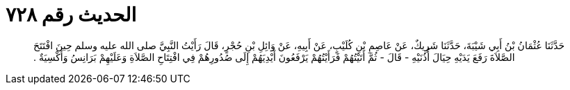 
= الحديث رقم ٧٢٨

[quote.hadith]
حَدَّثَنَا عُثْمَانُ بْنُ أَبِي شَيْبَةَ، حَدَّثَنَا شَرِيكٌ، عَنْ عَاصِمِ بْنِ كُلَيْبٍ، عَنْ أَبِيهِ، عَنْ وَائِلِ بْنِ حُجْرٍ، قَالَ رَأَيْتُ النَّبِيَّ صلى الله عليه وسلم حِينَ افْتَتَحَ الصَّلاَةَ رَفَعَ يَدَيْهِ حِيَالَ أُذُنَيْهِ - قَالَ - ثُمَّ أَتَيْتُهُمْ فَرَأَيْتُهُمْ يَرْفَعُونَ أَيْدِيَهُمْ إِلَى صُدُورِهُمْ فِي افْتِتَاحِ الصَّلاَةِ وَعَلَيْهِمْ بَرَانِسُ وَأَكْسِيَةٌ ‏.‏